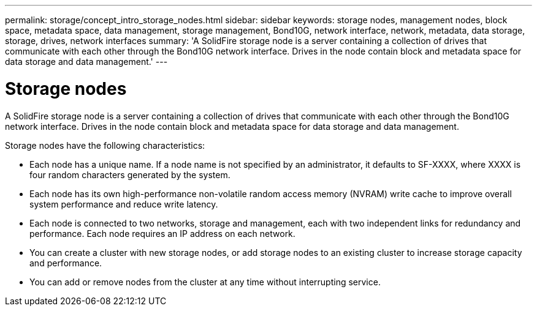 ---
permalink: storage/concept_intro_storage_nodes.html
sidebar: sidebar
keywords: storage nodes, management nodes, block space, metadata space, data management, storage management, Bond10G, network interface, network, metadata, data storage, storage, drives, network interfaces
summary: 'A SolidFire storage node is a server containing a collection of drives that communicate with each other through the Bond10G network interface. Drives in the node contain block and metadata space for data storage and data management.'
---

= Storage nodes
:icons: font
:imagesdir: ../media/

[.lead]
A SolidFire storage node is a server containing a collection of drives that communicate with each other through the Bond10G network interface. Drives in the node contain block and metadata space for data storage and data management.

Storage nodes have the following characteristics:

* Each node has a unique name. If a node name is not specified by an administrator, it defaults to SF-XXXX, where XXXX is four random characters generated by the system.
* Each node has its own high-performance non-volatile random access memory (NVRAM) write cache to improve overall system performance and reduce write latency.
* Each node is connected to two networks, storage and management, each with two independent links for redundancy and performance. Each node requires an IP address on each network.
* You can create a cluster with new storage nodes, or add storage nodes to an existing cluster to increase storage capacity and performance.
* You can add or remove nodes from the cluster at any time without interrupting service.
